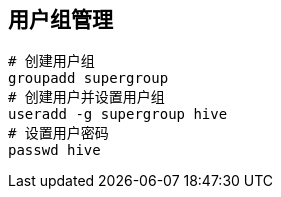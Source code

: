 == 用户组管理

[source,shell]
----
# 创建用户组
groupadd supergroup
# 创建用户并设置用户组
useradd -g supergroup hive
# 设置用户密码
passwd hive
----